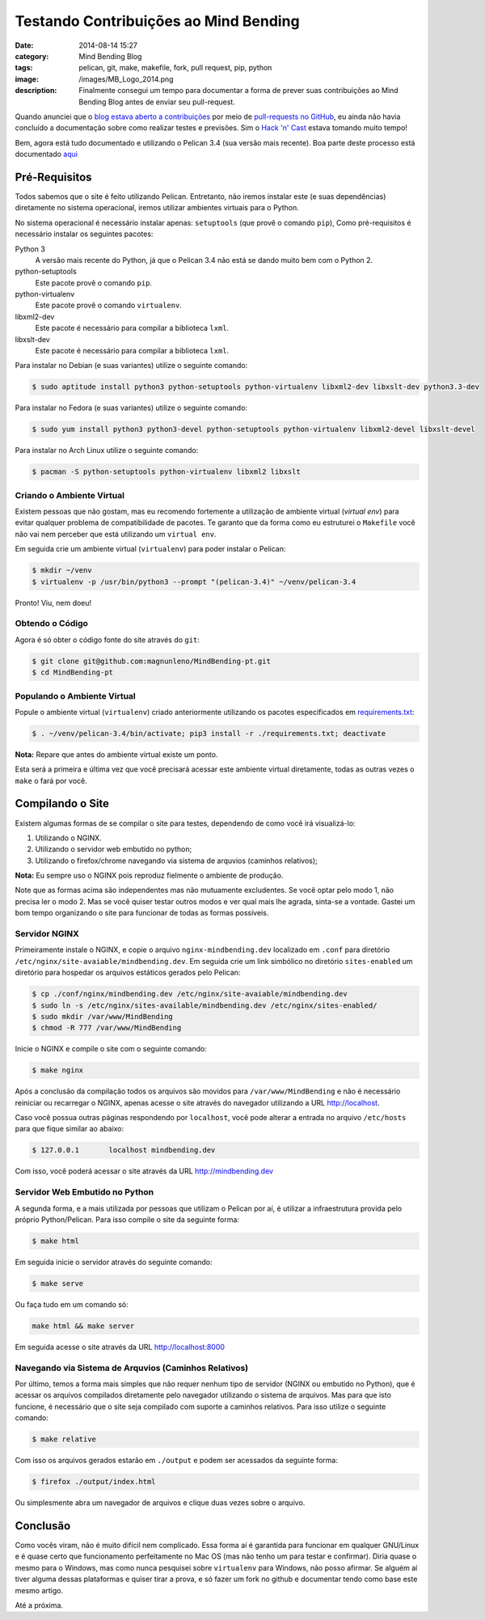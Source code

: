 Testando Contribuições ao Mind Bending
######################################
:date: 2014-08-14 15:27
:category: Mind Bending Blog
:tags: pelican, git, make, makefile, fork, pull request, pip, python
:image: /images/MB_Logo_2014.png
:description: Finalmente consegui um tempo para documentar a forma de prever suas contribuições ao Mind Bending Blog antes de enviar seu pull-request.

Quando anunciei que o `blog estava aberto a contribuições`_ por meio de `pull-requests no GitHub`_, eu ainda não havia concluído a documentação sobre como realizar testes e previsões. Sim o `Hack 'n' Cast`_ estava tomando muito tempo!

.. image:: {filename}/images/misc/contribute.jpg
        :target: {filename}/images/misc/contribute.jpg
        :alt: Mind Bending Blog
        :align: center

Bem, agora está tudo documentado e utilizando o Pelican 3.4 (sua versão mais recente). Boa parte deste processo está documentado `aqui`_

.. more

Pré-Requisitos
--------------

Todos sabemos que o site é feito utilizando Pelican. Entretanto, não iremos instalar este (e suas dependências) diretamente no sistema operacional, iremos utilizar ambientes virtuais para o Python.

No sistema operacional é necessário instalar apenas:
``setuptools`` (que provê o comando ``pip``),  Como pré-requisitos é necessário instalar os seguintes pacotes:

Python 3
        A versão mais recente do Python, já que o Pelican 3.4 não está se dando muito bem com o Python 2.
python-setuptools
        Este pacote provê o comando ``pip``.
python-virtualenv
        Este pacote provê o comando ``virtualenv``.
libxml2-dev
        Este pacote é necessário para compilar a biblioteca ``lxml``.
libxslt-dev
        Este pacote é necessário para compilar a biblioteca ``lxml``.

Para instalar no Debian (e suas variantes) utilize o seguinte comando:

.. code::

        $ sudo aptitude install python3 python-setuptools python-virtualenv libxml2-dev libxslt-dev python3.3-dev

Para instalar no Fedora (e suas variantes) utilize o seguinte comando:

.. code::

        $ sudo yum install python3 python3-devel python-setuptools python-virtualenv libxml2-devel libxslt-devel

Para instalar no Arch Linux utilize o seguinte comando:

.. code::

        $ pacman -S python-setuptools python-virtualenv libxml2 libxslt

Criando o Ambiente Virtual
^^^^^^^^^^^^^^^^^^^^^^^^^^

Existem pessoas que não gostam, mas eu recomendo fortemente a utilização de ambiente virtual (*virtual env*) para evitar qualquer problema de compatibilidade de pacotes. Te garanto que da forma como eu estruturei o ``Makefile`` você não vai nem perceber que está utilizando um ``virtual env``.

Em seguida crie um ambiente virtual (``virtualenv``) para poder instalar o Pelican:

.. code::

        $ mkdir ~/venv
        $ virtualenv -p /usr/bin/python3 --prompt "(pelican-3.4)" ~/venv/pelican-3.4

Pronto! Viu, nem doeu!

Obtendo o Código
^^^^^^^^^^^^^^^^

Agora é só obter o código fonte do site através do ``git``:

.. code::

        $ git clone git@github.com:magnunleno/MindBending-pt.git
        $ cd MindBending-pt

Populando o Ambiente Virtual
^^^^^^^^^^^^^^^^^^^^^^^^^^^^

Popule o ambiente virtual (``virtualenv``) criado anteriormente utilizando os pacotes especificados em `requirements.txt`_:

.. code::

        $ . ~/venv/pelican-3.4/bin/activate; pip3 install -r ./requirements.txt; deactivate

**Nota:** Repare que antes do ambiente virtual existe um ponto.

Esta será a primeira e última vez que você precisará acessar este ambiente virtual diretamente, todas as outras vezes o ``make`` o fará por você.

Compilando o Site
-----------------

Existem algumas formas de se compilar o site para testes, dependendo de como você irá visualizá-lo:

#. Utilizando o NGINX.
#. Utilizando o servidor web embutido no python;
#. Utilizando o firefox/chrome navegando via sistema de arquvios (caminhos relativos);

**Nota:** Eu sempre uso o NGINX pois reproduz fielmente o ambiente de produção.

Note que as formas acima são independentes mas não mutuamente excludentes. Se você optar pelo modo 1, não precisa ler o modo 2. Mas se você quiser testar outros modos e ver qual mais lhe agrada, sinta-se a vontade. Gastei um bom tempo organizando o site para funcionar de todas as formas possíveis.

Servidor NGINX
^^^^^^^^^^^^^^

Primeiramente instale o NGINX, e copie o arquivo ``nginx-mindbending.dev`` localizado em ``.conf`` para diretório ``/etc/nginx/site-avaiable/mindbending.dev``. Em seguida crie um link simbólico no diretório ``sites-enabled`` um diretório para hospedar os arquivos estáticos gerados pelo Pelican:

.. code::

        $ cp ./conf/nginx/mindbending.dev /etc/nginx/site-avaiable/mindbending.dev
        $ sudo ln -s /etc/nginx/sites-available/mindbending.dev /etc/nginx/sites-enabled/
        $ sudo mkdir /var/www/MindBending
        $ chmod -R 777 /var/www/MindBending

Inicie o NGINX e compile o site com o seguinte comando:

.. code::

        $ make nginx

Após a conclusão da compilação todos os arquivos são movidos para ``/var/www/MindBending`` e não é necessário reiniciar ou recarregar o NGINX, apenas acesse o site através do navegador utilizando a URL http://localhost.

Caso você possua outras páginas respondendo por ``localhost``, você pode alterar a entrada no arquivo ``/etc/hosts`` para que fique similar ao abaixo:

.. code::

        $ 127.0.0.1       localhost mindbending.dev

Com isso, você poderá acessar o site através da URL http://mindbending.dev

Servidor Web Embutido no Python
^^^^^^^^^^^^^^^^^^^^^^^^^^^^^^^

A segunda forma, e a mais utilizada por pessoas que utilizam o Pelican por aí, é utilizar a infraestrutura provida pelo próprio Python/Pelican. Para isso compile o site da seguinte forma:

.. code::

        $ make html

Em seguida inicie o servidor através do seguinte comando:

.. code::

        $ make serve

Ou faça tudo em um comando só:

.. code::

        make html && make server

Em seguida acesse o site através da URL http://localhost:8000

Navegando via Sistema de Arquvios (Caminhos Relativos)
^^^^^^^^^^^^^^^^^^^^^^^^^^^^^^^^^^^^^^^^^^^^^^^^^^^^^^

Por último, temos a forma mais simples que não requer nenhum tipo de servidor (NGINX ou embutido no Python), que é acessar os arquivos compilados diretamente pelo navegador utilizando o sistema de arquivos. Mas para que isto funcione, é necessário que o site seja compilado com suporte a caminhos relativos. Para isso utilize o seguinte comando:

.. code::

        $ make relative

Com isso os arquivos gerados estarão em ``./output`` e podem ser acessados da seguinte forma:

.. code::

        $ firefox ./output/index.html

Ou simplesmente abra um navegador de arquivos e clique duas vezes sobre o arquivo.

Conclusão
---------

Como vocês viram, não é muito difícil nem complicado. Essa forma aí é garantida para funcionar em qualquer GNU/Linux e é quase certo que funcionamento perfeitamente no Mac OS (mas não tenho um para testar e confirmar). Diria quase o mesmo para o Windows, mas como nunca pesquisei sobre ``virtualenv`` para Windows, não posso afirmar. Se alguém aí tiver alguma dessas plataformas e quiser tirar a prova, e só fazer um fork no github e documentar tendo como base este mesmo artigo.

Até a próxima.

.. _blog estava aberto a contribuições: http://mindbending.org/pt/aberto-a-contribuicoes
.. _pull-requests no GitHub: https://github.com/magnunleno/MindBending-pt
.. _Hack 'n' Cast: /pt/category/hack-n-cast
.. _aqui: https://github.com/magnunleno/MindBending-pt/blob/master/INSTALLING.rst
.. _requirements.txt: https://github.com/magnunleno/MindBending-pt/blob/master/requirements.txt
